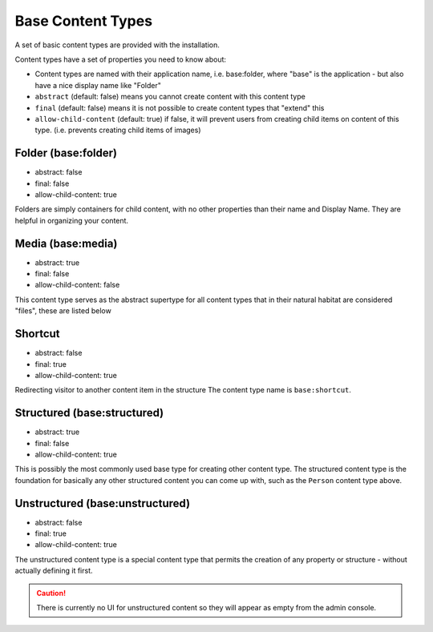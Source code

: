 .. _content_base_types:

Base Content Types
==================

A set of basic content types are provided with the installation.

Content types have a set of properties you need to know about:

* Content types are named with their application name, i.e. base:folder, where "base" is the application - but also have a nice display name like "Folder"
* ``abstract`` (default: false) means you cannot create content with this content type
* ``final`` (default: false) means it is not possible to create content types that "extend" this
* ``allow-child-content`` (default: true) if false, it will prevent users from creating child items on content of this type. (i.e. prevents creating child items of images)


Folder (base:folder)
^^^^^^^^^^^^^^^^^^^^

* abstract: false
* final: false
* allow-child-content: true

Folders are simply containers for child content, with no other properties than their
name and Display Name. They are helpful in organizing your content.


Media (base:media)
^^^^^^^^^^^^^^^^^^

* abstract: true
* final: false
* allow-child-content: false

This content type serves as the abstract supertype for all content types that in
their natural habitat are considered "files", these are listed below


Shortcut
^^^^^^^^
* abstract: false
* final: true
* allow-child-content: true

Redirecting visitor to another content item in the structure
The content type name is ``base:shortcut``.



Structured (base:structured)
^^^^^^^^^^^^^^^^^^^^^^^^^^^^

* abstract: true
* final: false
* allow-child-content: true

This is possibly the most commonly used base type for creating other content type.
The structured content type is the foundation for basically any other structured content
you can come up with, such as the ``Person`` content type above.


Unstructured (base:unstructured)
^^^^^^^^^^^^^^^^^^^^^^^^^^^^^^^^

* abstract: false
* final: true
* allow-child-content: true

The unstructured content type is a special content type that permits the creation
of any property or structure - without actually defining it first.

.. CAUTION::

  There is currently no UI for unstructured content so they will appear
  as empty from the admin console.


